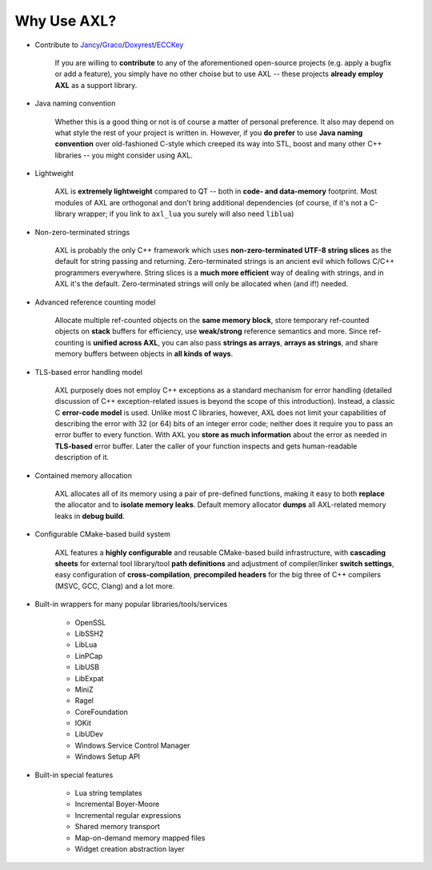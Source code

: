 .. .............................................................................
..
..  This file is part of the AXL library.
..
..  AXL is distributed under the MIT license.
..  For details see accompanying license.txt file,
..  the public copy of which is also available at:
..  http://tibbo.com/downloads/archive/axl/license.txt
..
.. .............................................................................

Why Use AXL?
============

* Contribute to `Jancy <http://github.com/vovkos/jancy>`_/`Graco <http://github.com/vovkos/graco>`_/`Doxyrest <http://github.com/vovkos/doxyrest>`_/`ECCKey <http://github.com/vovkos/ecckey>`_

	If you are willing to **contribute** to any of the aforementioned open-source projects (e.g. apply a bugfix or add a feature), you simply have no other choise but to use AXL -- these projects **already employ AXL** as a support library.

* Java naming convention

	Whether this is a good thing or not is of course a matter of personal preference. It also may depend on what style the rest of your project is written in. However, if you **do prefer** to use **Java naming convention** over old-fashioned C-style which creeped its way into STL, boost and many other C++ libraries -- you might consider using AXL.

* Lightweight

	AXL is **extremely lightweight** compared to QT -- both in **code- and data-memory** footprint. Most modules of AXL are orthogonal and don't bring additional dependencies (of course, if it's not a C-library wrapper; if you link to ``axl_lua`` you surely will also need ``liblua``)

* Non-zero-terminated strings

	AXL is probably the only C++ framework which uses **non-zero-terminated UTF-8 string slices** as the default for string passing and returning. Zero-terminated strings is an ancient evil which follows C/C++ programmers everywhere. String slices is a **much more efficient** way of dealing with strings, and in AXL it's the default. Zero-terminated strings will only be allocated when (and if!) needed.

* Advanced reference counting model

	Allocate multiple ref-counted objects on the **same memory block**, store temporary ref-counted objects on **stack** buffers for efficiency, use **weak/strong** reference semantics and more. Since ref-counting is **unified across AXL**, you can also pass **strings as arrays**, **arrays as strings**, and share memory buffers between objects in **all kinds of ways**.

* TLS-based error handling model

	AXL purposely does not employ C++ exceptions as a standard mechanism for error handling (detailed discussion of C++ exception-related issues is beyond the scope of this introduction). Instead, a classic C **error-code model** is used. Unlike most C libraries, however, AXL does not limit your capabilities of describing the error with 32 (or 64) bits of an integer error code; neither does it require you to pass an error buffer to every function. With AXL you **store as much information** about the error as needed in **TLS-based** error buffer. Later the caller of your function inspects and gets human-readable description of it.

* Contained memory allocation

	AXL allocates all of its memory using a pair of pre-defined functions, making it easy to both **replace** the allocator and to **isolate memory leaks**. Default memory allocator **dumps** all AXL-related memory leaks in **debug build**.

* Configurable CMake-based build system

	AXL features a **highly configurable** and reusable CMake-based build infrastructure, with **cascading sheets** for external tool library/tool **path definitions** and adjustment of compiler/linker **switch settings**, easy configuration of **cross-compilation**, **precompiled headers** for the big three of C++ compilers (MSVC, GCC, Clang) and a lot more.

* Built-in wrappers for many popular libraries/tools/services

	- OpenSSL
	- LibSSH2
	- LibLua
	- LinPCap
	- LibUSB
	- LibExpat
	- MiniZ
	- Ragel
	- CoreFoundation
	- IOKit
	- LibUDev
	- Windows Service Control Manager
	- Windows Setup API

* Built-in special features

	- Lua string templates
	- Incremental Boyer-Moore
	- Incremental regular expressions
	- Shared memory transport
	- Map-on-demand memory mapped files
	- Widget creation abstraction layer
